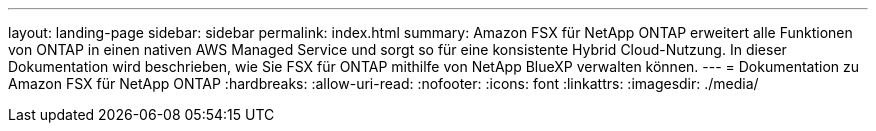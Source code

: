 ---
layout: landing-page 
sidebar: sidebar 
permalink: index.html 
summary: Amazon FSX für NetApp ONTAP erweitert alle Funktionen von ONTAP in einen nativen AWS Managed Service und sorgt so für eine konsistente Hybrid Cloud-Nutzung. In dieser Dokumentation wird beschrieben, wie Sie FSX für ONTAP mithilfe von NetApp BlueXP verwalten können. 
---
= Dokumentation zu Amazon FSX für NetApp ONTAP
:hardbreaks:
:allow-uri-read: 
:nofooter: 
:icons: font
:linkattrs: 
:imagesdir: ./media/


